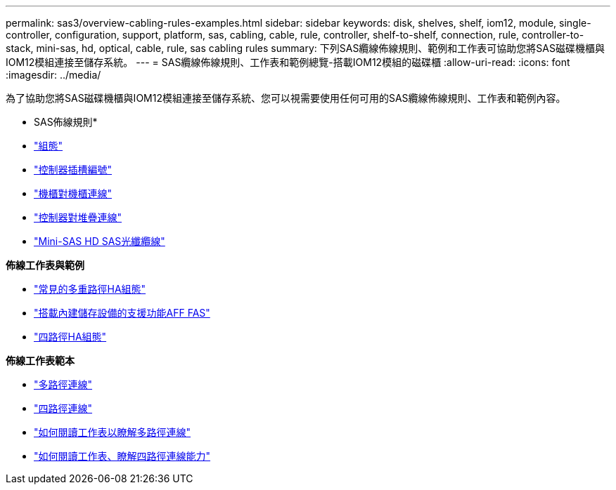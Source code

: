 ---
permalink: sas3/overview-cabling-rules-examples.html 
sidebar: sidebar 
keywords: disk, shelves, shelf, iom12, module, single-controller, configuration, support, platform, sas, cabling, cable, rule, controller, shelf-to-shelf, connection, rule, controller-to-stack, mini-sas, hd, optical, cable, rule, sas cabling rules 
summary: 下列SAS纜線佈線規則、範例和工作表可協助您將SAS磁碟機櫃與IOM12模組連接至儲存系統。 
---
= SAS纜線佈線規則、工作表和範例總覽-搭載IOM12模組的磁碟櫃
:allow-uri-read: 
:icons: font
:imagesdir: ../media/


[role="lead"]
為了協助您將SAS磁碟機櫃與IOM12模組連接至儲存系統、您可以視需要使用任何可用的SAS纜線佈線規則、工作表和範例內容。

* SAS佈線規則*

* link:install-cabling-rules.html#configuration-rules["組態"]
* link:install-cabling-rules.html#controller-slot-numbering-rules["控制器插槽編號"]
* link:install-cabling-rules.html#shelf-to-shelf-connection-rules["機櫃對機櫃連線"]
* link:install-cabling-rules.html#controller-to-stack-connection-rules["控制器對堆疊連線"]
* link:install-cabling-rules.html#mini-sas-hd-sas-optical-cable-rules["Mini-SAS HD SAS光纖纜線"]


*佈線工作表與範例*

* link:install-cabling-worksheets-examples-multipath.html["常見的多重路徑HA組態"]
* link:install-cabling-worksheets-examples-fas2600.html["搭載內建儲存設備的支援功能AFF FAS"]
* link:install-worksheets-examples-quadpath.html["四路徑HA組態"]


*佈線工作表範本*

* link:install-cabling-worksheet-template-multipath.html["多路徑連線"]
* link:install-cabling-worksheet-template-quadpath.html["四路徑連線"]
* link:install-cabling-worksheets-how-to-read-multipath.html["如何閱讀工作表以瞭解多路徑連線"]
* link:install-cabling-worksheets-how-to-read-quadpath.html["如何閱讀工作表、瞭解四路徑連線能力"]

